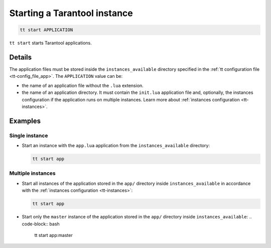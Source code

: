 .. _tt-start:

Starting a Tarantool instance
=============================

..  code-block:: bash

    tt start APPLICATION

``tt start`` starts Tarantool applications.

Details
-------

The application files must be stored inside the ``instances_available``
directory specified in the :ref:`tt configuration file <tt-config_file_app>`.
The ``APPLICATION`` value can be:

*   the name of an application file without the ``.lua`` extension.
*   the name of an application directory. It must contain the ``init.lua``
    application file and, optionally, the instances configuration if the
    application runs on multiple instances. Learn more about
    :ref:`instances configuration <tt-instances>`.


Examples
--------

Single instance
~~~~~~~~~~~~~~~

*   Start an instance with the ``app.lua`` application from the ``instances_available``
    directory:

    ..  code-block:: bash

        tt start app


Multiple instances
~~~~~~~~~~~~~~~~~~

*   Start all instances of the application stored in the ``app/`` directory inside
    ``instances_available`` in accordance with the :ref:`instances configuration <tt-instances>`:

    ..  code-block:: bash

        tt start app

*   Start only the ``master`` instance of the application stored in the ``app/`` directory inside ``instances_available``:
    ..  code-block:: bash

        tt start app:master